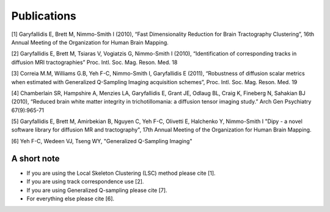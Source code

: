 
Publications
==============

[1] Garyfallidis E, Brett M, Nimmo-Smith I (2010), “Fast Dimensionality Reduction for Brain Tractography Clustering”, 16th Annual Meeting of the Organization for Human Brain Mapping.

[2] Garyfallidis E, Brett M, Tsiaras V, Vogiatzis G, Nimmo-Smith I (2010), “Identification of corresponding tracks in diffusion MRI tractographies” Proc. Intl. Soc. Mag. Reson. Med. 18

[3] Correia M.M, Williams G.B, Yeh F-C, Nimmo-Smith I, Garyfallidis E (2011), “Robustness of diffusion scalar metrics when estimated with Generalized Q-Sampling Imaging acquisition schemes”, Proc. Intl. Soc. Mag. Reson. Med. 19

[4] Chamberlain SR, Hampshire A, Menzies LA, Garyfallidis E, Grant JE, Odlaug BL, Craig K, Fineberg N, Sahakian BJ (2010), “Reduced brain white matter integrity in trichotillomania: a diffusion tensor imaging study.” Arch Gen Psychiatry 67(9):965-71

[5] Garyfallidis E, Brett M, Amirbekian B, Nguyen C, Yeh F-C, Olivetti E, Halchenko Y, Nimmo-Smith I "Dipy - a novel software library for diffusion MR and tractography", 17th Annual Meeting of the Organization for Human Brain Mapping.

[6] Yeh F-C, Wedeen VJ, Tseng WY,  "Generalized Q-Sampling Imaging"

A short note
--------------

* If you are using the Local Skeleton Clustering (LSC) method please cite [1].

* If you are using track correspondence use [2].

* If you are using Generalized Q-sampling please cite [7].

* For everything else please cite [6].
 
